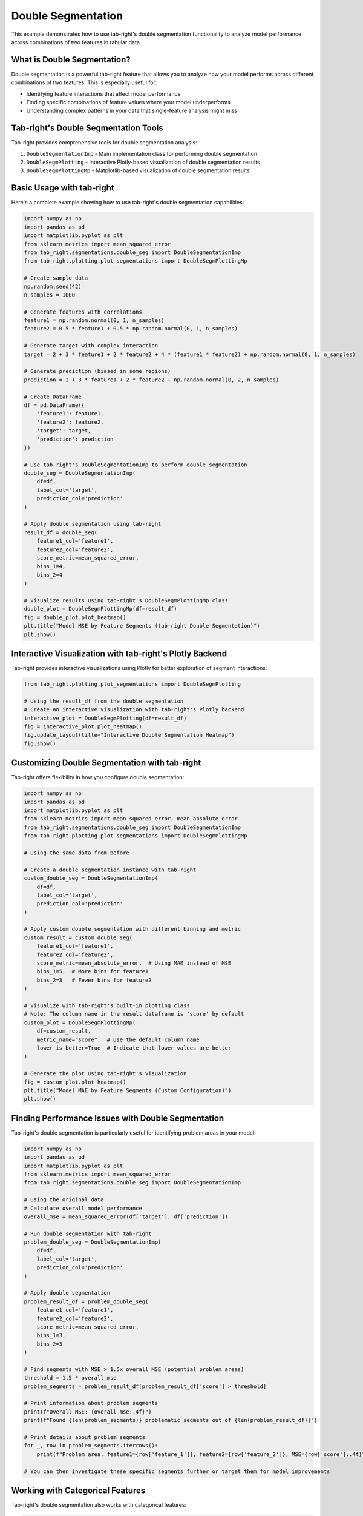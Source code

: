 .. _seg_double_example:

Double Segmentation
===================

This example demonstrates how to use tab-right's double segmentation functionality to analyze model performance across combinations of two features in tabular data.

What is Double Segmentation?
----------------------------

Double segmentation is a powerful tab-right feature that allows you to analyze how your model performs across different combinations of two features. This is especially useful for:

- Identifying feature interactions that affect model performance
- Finding specific combinations of feature values where your model underperforms
- Understanding complex patterns in your data that single-feature analysis might miss

Tab-right's Double Segmentation Tools
-------------------------------------

Tab-right provides comprehensive tools for double segmentation analysis:

1. ``DoubleSegmentationImp`` - Main implementation class for performing double segmentation
2. ``DoubleSegmPlotting`` - Interactive Plotly-based visualization of double segmentation results
3. ``DoubleSegmPlottingMp`` - Matplotlib-based visualization of double segmentation results

Basic Usage with tab-right
--------------------------

Here's a complete example showing how to use tab-right's double segmentation capabilities:

.. code-block:: python

    import numpy as np
    import pandas as pd
    import matplotlib.pyplot as plt
    from sklearn.metrics import mean_squared_error
    from tab_right.segmentations.double_seg import DoubleSegmentationImp
    from tab_right.plotting.plot_segmentations import DoubleSegmPlottingMp

    # Create sample data
    np.random.seed(42)
    n_samples = 1000

    # Generate features with correlations
    feature1 = np.random.normal(0, 1, n_samples)
    feature2 = 0.5 * feature1 + 0.5 * np.random.normal(0, 1, n_samples)

    # Generate target with complex interaction
    target = 2 + 3 * feature1 + 2 * feature2 + 4 * (feature1 * feature2) + np.random.normal(0, 1, n_samples)

    # Generate prediction (biased in some regions)
    prediction = 2 + 3 * feature1 + 2 * feature2 + np.random.normal(0, 2, n_samples)

    # Create DataFrame
    df = pd.DataFrame({
        'feature1': feature1,
        'feature2': feature2,
        'target': target,
        'prediction': prediction
    })

    # Use tab-right's DoubleSegmentationImp to perform double segmentation
    double_seg = DoubleSegmentationImp(
        df=df,
        label_col='target',
        prediction_col='prediction'
    )

    # Apply double segmentation using tab-right
    result_df = double_seg(
        feature1_col='feature1',
        feature2_col='feature2',
        score_metric=mean_squared_error,
        bins_1=4,
        bins_2=4
    )

    # Visualize results using tab-right's DoubleSegmPlottingMp class
    double_plot = DoubleSegmPlottingMp(df=result_df)
    fig = double_plot.plot_heatmap()
    plt.title("Model MSE by Feature Segments (tab-right Double Segmentation)")
    plt.show()

Interactive Visualization with tab-right's Plotly Backend
---------------------------------------------------------

Tab-right provides interactive visualizations using Plotly for better exploration of segment interactions:

.. code-block:: python

    from tab_right.plotting.plot_segmentations import DoubleSegmPlotting

    # Using the result_df from the double segmentation
    # Create an interactive visualization with tab-right's Plotly backend
    interactive_plot = DoubleSegmPlotting(df=result_df)
    fig = interactive_plot.plot_heatmap()
    fig.update_layout(title="Interactive Double Segmentation Heatmap")
    fig.show()

Customizing Double Segmentation with tab-right
-----------------------------------------------

Tab-right offers flexibility in how you configure double segmentation:

.. code-block:: python

    import numpy as np
    import pandas as pd
    import matplotlib.pyplot as plt
    from sklearn.metrics import mean_squared_error, mean_absolute_error
    from tab_right.segmentations.double_seg import DoubleSegmentationImp
    from tab_right.plotting.plot_segmentations import DoubleSegmPlottingMp

    # Using the same data from before

    # Create a double segmentation instance with tab-right
    custom_double_seg = DoubleSegmentationImp(
        df=df,
        label_col='target',
        prediction_col='prediction'
    )

    # Apply custom double segmentation with different binning and metric
    custom_result = custom_double_seg(
        feature1_col='feature1',
        feature2_col='feature2',
        score_metric=mean_absolute_error,  # Using MAE instead of MSE
        bins_1=5,  # More bins for feature1
        bins_2=3   # Fewer bins for feature2
    )

    # Visualize with tab-right's built-in plotting class
    # Note: The column name in the result dataframe is 'score' by default
    custom_plot = DoubleSegmPlottingMp(
        df=custom_result,
        metric_name="score",  # Use the default column name
        lower_is_better=True  # Indicate that lower values are better
    )

    # Generate the plot using tab-right's visualization
    fig = custom_plot.plot_heatmap()
    plt.title("Model MAE by Feature Segments (Custom Configuration)")
    plt.show()

Finding Performance Issues with Double Segmentation
---------------------------------------------------

Tab-right's double segmentation is particularly useful for identifying problem areas in your model:

.. code-block:: python

    import numpy as np
    import pandas as pd
    import matplotlib.pyplot as plt
    from sklearn.metrics import mean_squared_error
    from tab_right.segmentations.double_seg import DoubleSegmentationImp

    # Using the original data
    # Calculate overall model performance
    overall_mse = mean_squared_error(df['target'], df['prediction'])

    # Run double segmentation with tab-right
    problem_double_seg = DoubleSegmentationImp(
        df=df,
        label_col='target',
        prediction_col='prediction'
    )

    # Apply double segmentation
    problem_result_df = problem_double_seg(
        feature1_col='feature1',
        feature2_col='feature2',
        score_metric=mean_squared_error,
        bins_1=3,
        bins_2=3
    )

    # Find segments with MSE > 1.5x overall MSE (potential problem areas)
    threshold = 1.5 * overall_mse
    problem_segments = problem_result_df[problem_result_df['score'] > threshold]

    # Print information about problem segments
    print(f"Overall MSE: {overall_mse:.4f}")
    print(f"Found {len(problem_segments)} problematic segments out of {len(problem_result_df)}")

    # Print details about problem segments
    for _, row in problem_segments.iterrows():
        print(f"Problem area: feature1={row['feature_1']}, feature2={row['feature_2']}, MSE={row['score']:.4f}")

    # You can then investigate these specific segments further or target them for model improvements

Working with Categorical Features
---------------------------------

Tab-right's double segmentation also works with categorical features:

.. code-block:: python

    import numpy as np
    import pandas as pd
    import matplotlib.pyplot as plt
    from sklearn.metrics import accuracy_score
    from tab_right.segmentations.double_seg import DoubleSegmentationImp
    from tab_right.plotting.plot_segmentations import DoubleSegmPlottingMp

    # Create sample data with categorical features
    np.random.seed(42)
    n = 1000

    # Create categorical features
    education = np.random.choice(['High School', 'Bachelor', 'Master', 'PhD'], n)
    industry = np.random.choice(['Tech', 'Healthcare', 'Finance', 'Retail'], n)

    # Create binary target with interaction effect
    # People with higher education in Tech and Finance have higher success rates
    base_prob = np.ones(n) * 0.5

    # Education effect
    edu_effect = np.zeros(n)
    edu_effect[education == 'High School'] = -0.1
    edu_effect[education == 'Bachelor'] = 0
    edu_effect[education == 'Master'] = 0.1
    edu_effect[education == 'PhD'] = 0.2

    # Industry effect
    ind_effect = np.zeros(n)
    ind_effect[industry == 'Tech'] = 0.15
    ind_effect[industry == 'Finance'] = 0.10
    ind_effect[industry == 'Healthcare'] = 0.05
    ind_effect[industry == 'Retail'] = -0.05

    # Interaction effect (extra boost for PhD in Tech)
    interaction = np.zeros(n)
    interaction[(education == 'PhD') & (industry == 'Tech')] = 0.1

    # Calculate probability and generate target
    probability = base_prob + edu_effect + ind_effect + interaction
    probability = np.clip(probability, 0.1, 0.9)  # Ensure probabilities are between 0.1 and 0.9
    target = np.random.binomial(1, probability)

    # Create simple prediction (without capturing the interaction effect)
    simple_prob = base_prob + edu_effect + ind_effect
    simple_prob = np.clip(simple_prob, 0.1, 0.9)
    prediction = np.random.binomial(1, simple_prob)

    # Create DataFrame
    cat_df = pd.DataFrame({
        'education': education,
        'industry': industry,
        'target': target,
        'prediction': prediction
    })

    # Use tab-right's DoubleSegmentationImp
    cat_double_seg = DoubleSegmentationImp(
        df=cat_df,
        label_col='target',
        prediction_col='prediction'
    )

    # Apply double segmentation (no need to specify bins for categorical features)
    cat_result_df = cat_double_seg(
        feature1_col='education',
        feature2_col='industry',
        score_metric=accuracy_score,  # Use accuracy for binary classification
    )

    # Visualize with tab-right's plotting
    cat_plot = DoubleSegmPlottingMp(
        df=cat_result_df,
        metric_name="score",
        lower_is_better=False  # For accuracy, higher is better
    )

    # Create the visualization
    fig = cat_plot.plot_heatmap()
    plt.title("Model Accuracy by Education and Industry Segments")
    plt.show()

Key Features of tab-right's Double Segmentation
------------------------------------------------

- **Feature interaction analysis**: Discover how combinations of features affect model performance
- **Automatic binning**: Handles both categorical and numerical features appropriately
- **Flexible metric support**: Works with any scikit-learn compatible metric function
- **Interactive visualizations**: Explore results with both Matplotlib and Plotly backends
- **Comprehensive API**: Consistent interface with the rest of the tab-right toolkit

Double segmentation is one of tab-right's most powerful features for identifying specific areas where your model needs improvement.
